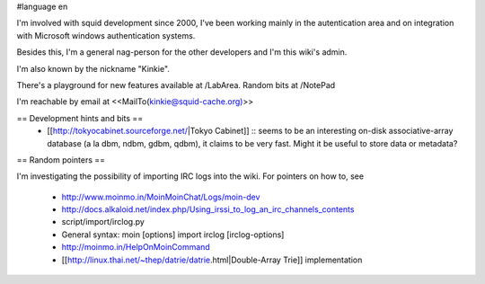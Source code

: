 #language en

I'm involved with squid development since 2000, I've been working mainly in the autentication area and on integration with Microsoft windows authentication systems.

Besides this, I'm a general nag-person for the other developers and I'm this wiki's admin.

I'm also known by the nickname "Kinkie".

There's a playground for new features available at /LabArea.
Random bits at /NotePad

I'm reachable by email at <<MailTo(kinkie@squid-cache.org)>>

== Development hints and bits ==
 * [[http://tokyocabinet.sourceforge.net/|Tokyo Cabinet]]
   :: seems to be an interesting on-disk associative-array database (a la dbm, ndbm, gdbm, qdbm), it claims to be very fast. Might it be useful to store data or metadata?

== Random pointers ==

I'm investigating the possibility of importing IRC logs into the wiki.
For pointers on how to, see
 * http://www.moinmo.in/MoinMoinChat/Logs/moin-dev
 * http://docs.alkaloid.net/index.php/Using_irssi_to_log_an_irc_channels_contents
 * script/import/irclog.py
 * General syntax: moin [options] import irclog [irclog-options]
 * http://moinmo.in/HelpOnMoinCommand
 * [[http://linux.thai.net/~thep/datrie/datrie.html|Double-Array Trie]] implementation 
